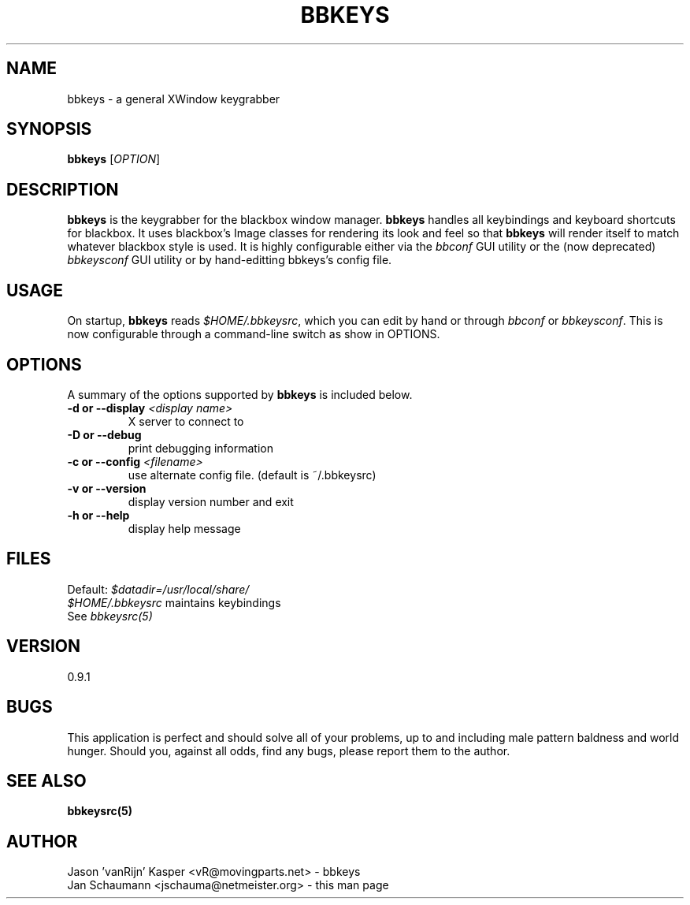 .\" 
.\" $Id: bbkeys.1.in,v 1.7 2005/08/03 02:13:31 vanrijn Exp $
.\" 
.TH "BBKEYS" "1" "August 27, 2004" "vanRijn" "bbkeys"
.SH "NAME"
bbkeys \- a general XWindow keygrabber

.SH "SYNOPSIS"
.B bbkeys
[\fIOPTION\fR]

.SH "DESCRIPTION"
\fBbbkeys\fR is the keygrabber for the blackbox window manager. \fBbbkeys\fR
handles all keybindings and keyboard shortcuts for  blackbox. It uses
blackbox's Image classes for rendering its look and feel so that \fBbbkeys\fR
will render itself to match whatever blackbox style is used. It is highly
configurable either via the \fIbbconf\fR GUI utility or the (now deprecated)
\fIbbkeysconf\fR GUI utility or by hand\-editting bbkeys's config file.

.SH "USAGE"
On startup, \fBbbkeys\fR reads \fI$HOME/.bbkeysrc\fR, which you can edit by
hand or through \fIbbconf\fR or \fIbbkeysconf\fR. This is now configurable
through a command\-line switch as show in OPTIONS.

.SH "OPTIONS"
A summary of the options supported by \fBbbkeys\fR is included below.


.TP 
\fB\-d or \-\-display\fR \fI<display name>\fR
X server to connect to
.TP 
\fB\-D or \-\-debug\fR
print debugging information
.TP 
\fB\-c or \-\-config\fR \fI<filename>\fR
use alternate config file. (default is ~/.bbkeysrc)
.TP 
\fB\-v or \-\-version\fR
display version number and exit
.TP 
\fB\-h or \-\-help\fR
display help message

.SH "FILES"
.nr
Default: \fI$datadir=/usr/local/share/\fR
.br 
\fI$HOME/.bbkeysrc\fR maintains keybindings
.br 
See \fIbbkeysrc(5)\fR


.SH "VERSION"
0.9.1

.SH "BUGS"
This application is perfect and should solve all of your problems,  up to and
including male pattern baldness and world hunger. Should you, against all
odds, find any bugs, please report them to the author.


.SH "SEE ALSO"
.BR bbkeysrc(5)


.SH "AUTHOR"
.nr
Jason 'vanRijn' Kasper <vR@movingparts.net> \- bbkeys
.br 
Jan Schaumann <jschauma@netmeister.org> \- this man page
